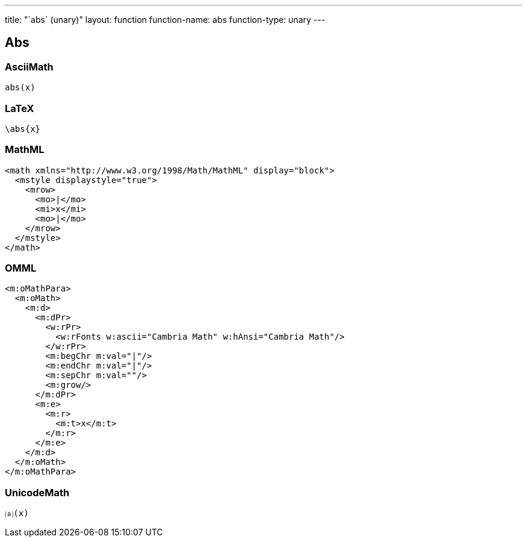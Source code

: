 ---
title: "`abs` (unary)"
layout: function
function-name: abs
function-type: unary
---

[[abs]]
== Abs

=== AsciiMath

[source,asciimath]
----
abs(x)
----


=== LaTeX

[source,latex]
----
\abs{x}
----


=== MathML

[source,xml]
----
<math xmlns="http://www.w3.org/1998/Math/MathML" display="block">
  <mstyle displaystyle="true">
    <mrow>
      <mo>|</mo>
      <mi>x</mi>
      <mo>|</mo>
    </mrow>
  </mstyle>
</math>
----


=== OMML

[source,xml]
----
<m:oMathPara>
  <m:oMath>
    <m:d>
      <m:dPr>
        <w:rPr>
          <w:rFonts w:ascii="Cambria Math" w:hAnsi="Cambria Math"/>
        </w:rPr>
        <m:begChr m:val="|"/>
        <m:endChr m:val="|"/>
        <m:sepChr m:val=""/>
        <m:grow/>
      </m:dPr>
      <m:e>
        <m:r>
          <m:t>x</m:t>
        </m:r>
      </m:e>
    </m:d>
  </m:oMath>
</m:oMathPara>
----


=== UnicodeMath

[source,unicodemath]
----
⒜(x)
----
